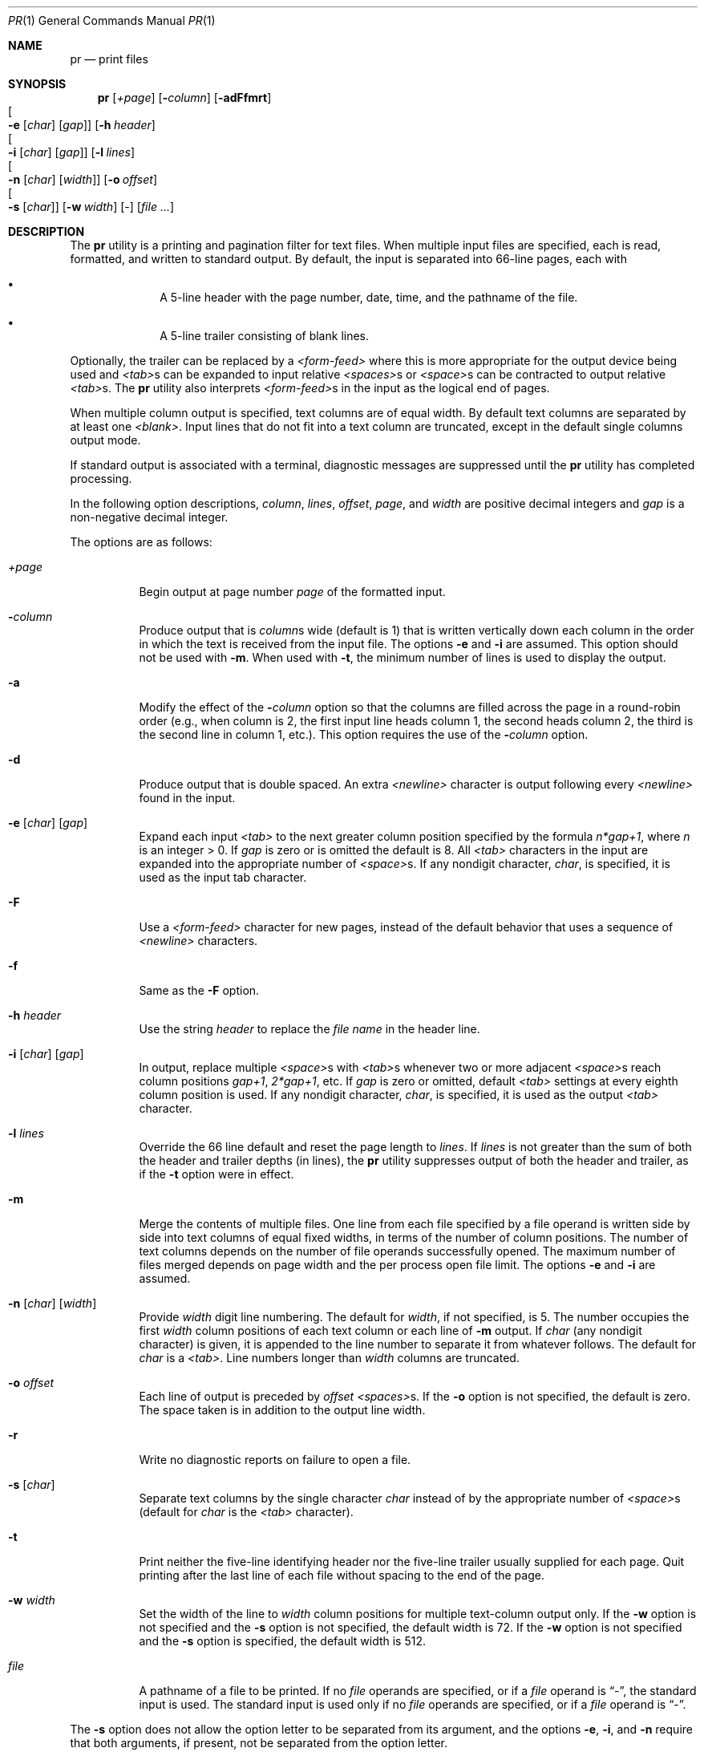 .\"	$OpenBSD: src/usr.bin/pr/pr.1,v 1.20 2009/08/16 09:41:08 sobrado Exp $
.\"
.\" Copyright (c) 1991 Keith Muller.
.\" Copyright (c) 1993
.\"	The Regents of the University of California.  All rights reserved.
.\"
.\" This code is derived from software contributed to Berkeley by
.\" Keith Muller of the University of California, San Diego.
.\"
.\" Redistribution and use in source and binary forms, with or without
.\" modification, are permitted provided that the following conditions
.\" are met:
.\" 1. Redistributions of source code must retain the above copyright
.\"    notice, this list of conditions and the following disclaimer.
.\" 2. Redistributions in binary form must reproduce the above copyright
.\"    notice, this list of conditions and the following disclaimer in the
.\"    documentation and/or other materials provided with the distribution.
.\" 3. Neither the name of the University nor the names of its contributors
.\"    may be used to endorse or promote products derived from this software
.\"    without specific prior written permission.
.\"
.\" THIS SOFTWARE IS PROVIDED BY THE REGENTS AND CONTRIBUTORS ``AS IS'' AND
.\" ANY EXPRESS OR IMPLIED WARRANTIES, INCLUDING, BUT NOT LIMITED TO, THE
.\" IMPLIED WARRANTIES OF MERCHANTABILITY AND FITNESS FOR A PARTICULAR PURPOSE
.\" ARE DISCLAIMED.  IN NO EVENT SHALL THE REGENTS OR CONTRIBUTORS BE LIABLE
.\" FOR ANY DIRECT, INDIRECT, INCIDENTAL, SPECIAL, EXEMPLARY, OR CONSEQUENTIAL
.\" DAMAGES (INCLUDING, BUT NOT LIMITED TO, PROCUREMENT OF SUBSTITUTE GOODS
.\" OR SERVICES; LOSS OF USE, DATA, OR PROFITS; OR BUSINESS INTERRUPTION)
.\" HOWEVER CAUSED AND ON ANY THEORY OF LIABILITY, WHETHER IN CONTRACT, STRICT
.\" LIABILITY, OR TORT (INCLUDING NEGLIGENCE OR OTHERWISE) ARISING IN ANY WAY
.\" OUT OF THE USE OF THIS SOFTWARE, EVEN IF ADVISED OF THE POSSIBILITY OF
.\" SUCH DAMAGE.
.\"
.\"     from: @(#)pr.1	8.1 (Berkeley) 6/6/93
.\"
.Dd $Mdocdate: February 8 2009 $
.Dt PR 1
.Os
.Sh NAME
.Nm pr
.Nd print files
.Sh SYNOPSIS
.Nm pr
.Bk -words
.Op Ar +page
.Op Fl Ar column
.Op Fl adFfmrt
.Xo Oo
.Fl e
.Op Ar char
.Op Ar gap
.Oc
.Xc
.Op Fl h Ar header
.Xo Oo
.Fl i
.Op Ar char
.Op Ar gap
.Oc
.Xc
.Op Fl l Ar lines
.Xo Oo
.Fl n
.Op Ar char
.Op Ar width
.Oc
.Xc
.Op Fl o Ar offset
.Xo Oo
.Fl s
.Op Ar char
.Oc
.Xc
.Op Fl w Ar width
.Op -
.Op Ar
.Ek
.Sh DESCRIPTION
The
.Nm pr
utility is a printing and pagination filter for text files.
When multiple input files are specified, each is read, formatted,
and written to standard output.
By default, the input is separated into 66-line pages, each with
.Bl -bullet -offset indent
.It
A 5-line header with the page number, date, time, and
the pathname of the file.
.It
A 5-line trailer consisting of blank lines.
.El
.Pp
Optionally, the trailer can be replaced by a
.Em <form-feed>
where this is more appropriate for the output device being used and
.Em <tab> Ns s
can be expanded to input relative
.Em <spaces> Ns s
or
.Em <space> Ns s
can be contracted to output relative
.Em <tab> Ns s .
The
.Nm pr
utility also interprets
.Em <form-feed> Ns s
in the input as the logical end of pages.
.Pp
When multiple column output is specified,
text columns are of equal width.
By default text columns are separated by at least one
.Em <blank> .
Input lines that do not fit into a text column are truncated, except
in the default single columns output mode.
.Pp
If standard output is associated with a terminal,
diagnostic messages are suppressed until the
.Nm pr
utility has completed processing.
.Pp
In the following option descriptions,
.Em column ,
.Em lines ,
.Em offset ,
.Em page ,
and
.Em width
are positive decimal integers and
.Em gap
is a non-negative decimal integer.
.Pp
The options are as follows:
.Bl -tag -width Ds
.It Ar \&+page
Begin output at page number
.Ar page
of the formatted input.
.It Fl Ar column
Produce output that is
.Ar column Ns s
wide (default is 1) that is written vertically
down each column in the order in which the text
is received from the input file.
The options
.Fl e
and
.Fl i
are assumed.
This option should not be used with
.Fl m .
When used with
.Fl t ,
the minimum number of lines is used to display the output.
.It Fl a
Modify the effect of the
.Fl Ar column
option so that the columns are filled across the page in a round-robin order
(e.g., when column is 2, the first input line heads column
1, the second heads column 2, the third is the second line
in column 1, etc.).
This option requires the use of the
.Fl Ar column
option.
.It Fl d
Produce output that is double spaced.
An extra
.Em <newline>
character is output following every
.Em <newline>
found in the input.
.It Xo Fl e
.Op Ar char
.Op Ar gap
.Xc
Expand each input
.Em <tab>
to the next greater column
position specified by the formula
.Ar n*gap+1 ,
where
.Em n
is an integer > 0.
If
.Ar gap
is zero or is omitted the default is 8.
All
.Em <tab>
characters in the input are expanded into the appropriate
number of
.Em <space> Ns s.
If any nondigit character,
.Ar char ,
is specified, it is used as the input tab character.
.It Fl F
Use a
.Em <form-feed>
character for new pages,
instead of the default behavior that uses a
sequence of
.Em <newline>
characters.
.It Fl f
Same as the
.Fl F
option.
.It Fl h Ar header
Use the string
.Ar header
to replace the
.Ar file name
in the header line.
.It Xo Fl i
.Op Ar char
.Op Ar gap
.Xc
In output, replace multiple
.Em <space> Ns s
with
.Em <tab> Ns s
whenever two or more
adjacent
.Em <space> Ns s
reach column positions
.Ar gap+1 ,
.Ar 2*gap+1 ,
etc.
If
.Ar gap
is zero or omitted, default
.Em <tab>
settings at every eighth column position
is used.
If any nondigit character,
.Ar char ,
is specified, it is used as the output
.Em <tab>
character.
.It Fl l Ar lines
Override the 66 line default and reset the page length to
.Ar lines .
If
.Ar lines
is not greater than the sum of both the header and trailer
depths (in lines), the
.Nm pr
utility suppresses output of both the header and trailer, as if the
.Fl t
option were in effect.
.It Fl m
Merge the contents of multiple files.
One line from each file specified by a file operand is
written side by side into text columns of equal fixed widths, in
terms of the number of column positions.
The number of text columns depends on the number of
file operands successfully opened.
The maximum number of files merged depends on page width and the
per process open file limit.
The options
.Fl e
and
.Fl i
are assumed.
.It Xo Fl n
.Op Ar char
.Op Ar width
.Xc
Provide
.Ar width
digit line numbering.
The default for
.Ar width ,
if not specified, is 5.
The number occupies the first
.Ar width
column positions of each text column or each line of
.Fl m
output.
If
.Ar char
(any nondigit character) is given, it is appended to the line number to
separate it from whatever follows.
The default for
.Ar char
is a
.Em <tab> .
Line numbers longer than
.Ar width
columns are truncated.
.It Fl o Ar offset
Each line of output is preceded by
.Ar offset
.Em <spaces> Ns s.
If the
.Fl o
option is not specified, the default is zero.
The space taken is in addition to the output line width.
.It Fl r
Write no diagnostic reports on failure to open a file.
.It Fl s Op Ar char
Separate text columns by the single character
.Ar char
instead of by the appropriate number of
.Em <space> Ns s
(default for
.Ar char
is the
.Em <tab>
character).
.It Fl t
Print neither the five-line identifying
header nor the five-line trailer usually supplied for each page.
Quit printing after the last line of each file without spacing to the
end of the page.
.It Fl w Ar width
Set the width of the line to
.Ar width
column positions for multiple text-column output only.
If the
.Fl w
option is not specified and the
.Fl s
option is not specified, the default width is 72.
If the
.Fl w
option is not specified and the
.Fl s
option is specified, the default width is 512.
.It Ar file
A pathname of a file to be printed.
If no
.Ar file
operands are specified, or if a
.Ar file
operand is
.Dq - ,
the standard input is used.
The standard input is used only if no
.Ar file
operands are specified, or if a
.Ar file
operand is
.Dq - .
.El
.Pp
The
.Fl s
option does not allow the option letter to be separated from its
argument, and the options
.Fl e ,
.Fl i ,
and
.Fl n
require that both arguments, if present, not be separated from the option
letter.
.Sh ERRORS
If
.Nm pr
receives an interrupt while printing to a terminal, it
flushes all accumulated error messages to the screen before
terminating.
.Pp
The
.Nm pr
utility exits 0 on success, and 1 if an error occurs.
.Pp
Error messages are written to standard error during the printing
process (if output is redirected) or after all successful
file printing is complete (when printing to a terminal).
.Sh NOTES
The interpretation of
.Em <form-feed> Ns s
in the input stream is that they are special
.Em <newline> Ns s
which have the side effect of causing a page break.
While this works
correctly for all cases, strict interpretation also implies that the
common convention of placing a
.Em <form-feed>
on a line by itself is actually interpreted as a blank line, page break,
blank line.
.Sh RESTRICTIONS
The
.Nm pr
utility is intended to paginate input containing basic
.Xr ascii 7
text formatting and input streams containing non-printing
.Em <control-characters> ,
.Em <escape-sequences>
or long lines may result in formatting errors.
.Pp
The
.Nm pr
utility does not currently understand over-printing using
.Em <back-space>
or
.Em <return>
characters, and except in the case of unmodified single-column output,
use of these characters will cause formatting errors.
.Sh SEE ALSO
.Xr cat 1 ,
.Xr more 1 ,
.Xr ascii 7
.Sh STANDARDS
The
.Nm
utility is compliant with the
.St -p1003.1-2008
specification.
.Pp
.St -p1003.1-2008
is relatively silent concerning the
handling of input characters beyond the behavior dictated by the
.Nm pr
required command
options.
.Sh HISTORY
A
.Nm
command appeared in
.At v1 .
.Sh BUGS
The lack of a line wrapping option, and the specification that truncation
does not apply to single-column output frequently results in formatting
errors when input lines are longer than actual line width of the output device.
.Pp
The default width of 72 is archaic and non-obvious since it is normally
ignored in the default single column mode.
Using the
.Fl m
option with one column provides a way to truncate single column output but
there's no way to wrap long lines to a fixed line width.
.Pp
The default of
.Em <tab>
for the separator for the
.Fl n
and
.Fl s
options often results in lines apparently wider than expected.
